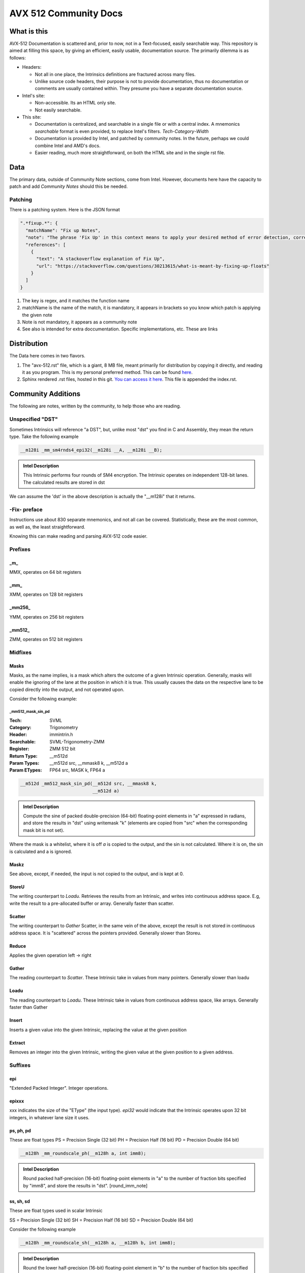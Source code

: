 AVX 512 Community Docs
======================

What is this
------------
AVX-512 Documentation is scattered and, prior to now, not in a Text-focused, easily searchable way. This repository is aimed at filling this space, by giving an efficient, easily usable, documentation source. The primarily dilemma is as follows:

- Headers:

  - Not all in one place, the Intrinsics definitions are fractured across many files.
  - Unlike source code headers, their purpose is not to provide documentation, thus no documentation or comments are usually contained within. They presume you have a separate documentation source.

- Intel's site:

  - Non-accessible. Its an HTML only site.
  - Not easily searchable.

- This site:

  - Documentation is centralized, and searchable in a single file or with a central index. A mnemonics `searchable` format is even provided, to replace Intel's filters. `Tech`-`Category`-`Width`
  - Documentation is provided by Intel, and patched by community notes. In the future, perhaps we could combine Intel and AMD's docs.
  - Easier reading, much more straightforward, on both the HTML site and in the single rst file.

Data
----
The primary data, outside of Community Note sections, come from Intel. However, documents here have the capacity to patch and add `Community Notes` should this be needed.

Patching
~~~~~~~~
There is a patching system. Here is the JSON format 

.. code-block:: json

    ".*fixup.*": {
      "matchName": "Fix up Notes",
      "note": "The phrase 'Fix Up' in this context means to apply your desired method of error detection, correction, and, flagging. For example, make a number NAN if it fulfils a certain criteria",
      "references": [
        {
          "text": "A stackoverflow explanation of Fix Up",
          "url": "https://stackoverflow.com/questions/30213615/what-is-meant-by-fixing-up-floats"
        }
      ]
    }

1. The key is regex, and it matches the function name
2. matchName is the name of the match, it is mandatory, it appears in brackets so you know which patch is applying the given note
3. Note is not mandatory, it appears as a community note
4. See also is intended for extra doccumentation. Specific implementations, etc. These are links


Distribution
------------
The Data here comes in two flavors. 

1. The "avx-512.rst" file, which is a giant, 8 MB file, meant primarily for distribution by copying it directly, and reading it as you program. This is my personal preferred method. This can be found `here <https://raw.githubusercontent.com/albassort/AVX-512-reST-community-docs/refs/heads/main/avx-512.rst>`_.
2. Sphinx rendered .rst files, hosted in this git. `You can access it here <https://albassort.github.io/AVX-512-reST-community-docs/>`_. This file is appended the index.rst.

Community Additions 
-------------------
The following are notes, written by the community, to help those who are reading.

Unspecified "DST"
~~~~~~~~~~~~~~~~~
Sometimes Intrinsics will reference "a DST", but, unlike most "dst" you find in C and Assembly, they mean the return type. Take the following example


.. code-block:: C

    __m128i _mm_sm4rnds4_epi32(__m128i __A, __m128i __B);

.. admonition:: Intel Description

  This Intrinsic performs four rounds of SM4 encryption. The Intrinsic operates on independent 128-bit lanes. The calculated results are stored in dst

We can assume the 'dst' in the above description is actually the "__m128i" that it returns.

-Fix- preface
~~~~~~~~~~~~~
Instructions use about 830 separate mnemonics, and not all can be covered. Statistically, these are the most common, as well as, the least straightforward. 

Knowing this can make reading and parsing AVX-512 code easier.

Prefixes
~~~~~~~~

_m_
^^^
MMX, operates on 64 bit registers

_mm_
^^^^
XMM, operates on 128 bit registers

_mm256_
^^^^^^^
YMM, operates on 256 bit registers

_mm512_
^^^^^^^
ZMM, operates on 512 bit registers

Midfixes
~~~~~~~

Masks
^^^^^
Masks, as the name implies, is a mask which alters the outcome of a given Intrinsic operation. Generally, masks will enable the ignoring of the lane at the position in which it is true. This usually causes the data on the respective lane to be copied directly into the output, and not operated upon.

Consider the following example:

_mm512_mask_sin_pd
""""""""""""""""""
:Tech: SVML
:Category: Trigonometry
:Header: immintrin.h
:Searchable: SVML-Trigonometry-ZMM
:Register: ZMM 512 bit
:Return Type: __m512d
:Param Types:
    __m512d src, 
    __mmask8 k, 
    __m512d a
:Param ETypes:
    FP64 src, 
    MASK k, 
    FP64 a

.. code-block:: C

    __m512d _mm512_mask_sin_pd(__m512d src, __mmask8 k,
                               __m512d a)

.. admonition:: Intel Description

    Compute the sine of packed double-precision (64-bit) floating-point elements in "a" expressed in radians, and store the results in "dst" using writemask "k" (elements are copied from "src" when the corresponding mask bit is not set).

Where the mask is a whitelist, where it is off `a` is copied to the output, and the sin is not calculated. Where it is on, the sin is calculated and a is ignored.

Maskz
^^^^^
See above, except, if needed, the input is not copied to the output, and is kept at 0.

StoreU
^^^^^^
The writing counterpart to `Loadu`. Retrieves the results from an Intrinsic, and writes into continuous address space. E.g, write the result to a pre-allocated buffer or array. Generally faster than scatter.

Scatter
^^^^^^^
The writing counterpart to `Gather` Scatter, in the same vein of the above, except the result is not stored in continuous address space. It is "scattered" across the pointers provided. Generally slower than Storeu.

Reduce
^^^^^^

Applies the given operation left -> right

Gather
^^^^^^

The reading counterpart to `Scatter`. These Intrinsic take in values from many pointers. Generally slower than loadu

Loadu
^^^^^
The reading counterpart to `Loadu`. These Intrinsic take in values from continuous address space, like arrays. Generally faster than Gather


Insert
^^^^^^

Inserts a given value into the given Intrinsic, replacing the value at the given position

Extract
^^^^^^^

Removes an integer into the given Intrinsic, writing the given value at the given position to a given address.

Suffixes
~~~~~~~~

epi
^^^
"Extended Packed Integer". Integer operations.

epixxx
^^^^^^
xxx indicates the size of the "EType" (the input type). `epi32` would indicate that the Intrinsic operates upon 32 bit integers, in whatever lane size it uses.

ps, ph, pd
^^^^^^^^^^
These are float types
PS = Precision Single (32 bit)
PH = Precision Half (16 bit)
PD = Precision Double (64 bit)

.. code-block:: C

    __m128h _mm_roundscale_ph(__m128h a, int imm8);

.. admonition:: Intel Description

    Round packed half-precision (16-bit) floating-point elements in "a" to the number of fraction bits specified by "imm8", and store the results in "dst". [round_imm_note]




ss, sh, sd
^^^^^^^^^^
These are float types used in scalar Intrinsic

SS = Precision Single (32 bit)
SH = Precision Half (16 bit)
SD = Precision Double (64 bit)



Consider the following example

.. code-block:: C

    __m128h _mm_roundscale_sh(__m128h a, __m128h b, int imm8);

.. admonition:: Intel Description

    Round the lower half-precision (16-bit) floating-point element in "b" to the number of fraction bits specified by "imm8", store the result in the lower element of "dst", and copy the upper 7 packed elements from "a" to the upper elements of "dst". [round_imm_note]


Scalars
-------

Scalars are Intrinsic which operate on only operate on one side of the lane. For example, the above Intrinsic `_mm_roundscale_sh`, only operates on `b`, conversely, `a` is simply read into the `dst`. That is to say, this is a `storeu` and `_mm_roundscale_ph` in one. 

Modules 
-------
Below contains all AVX-512 documentation available from Intel. 

Naming Scheme
~~~~~~~~~~~~~

TECH - CATEGORY - WIDTH

As an example:
AVX-512-Store-XMM

So, of the AVX-512 extension, in the store category, YMM wide Intrinsic.

Instructions 
~~~~~~~~~~~~
If you're reading this in the README, the documentation cuts off. However, on the GITHUB page, there are two following sections with searchable categories.


